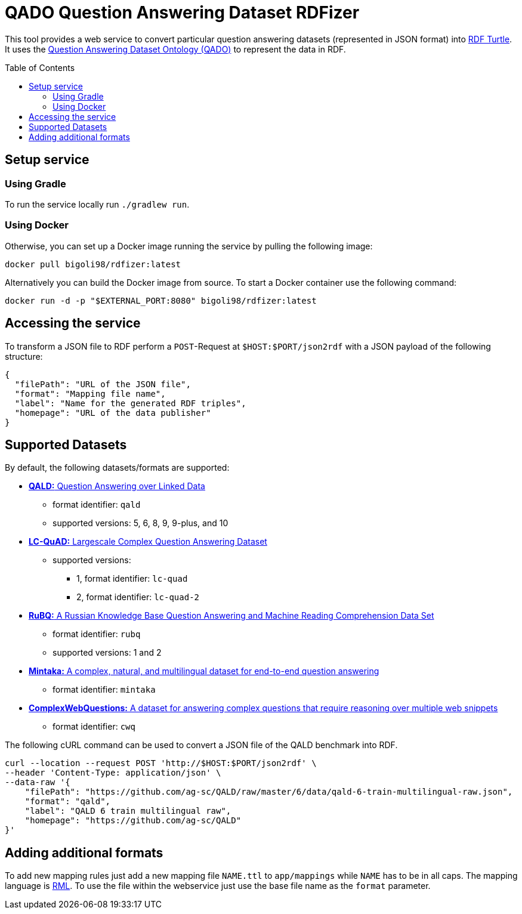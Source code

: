 :toc:
:toclevels: 5
:toc-placement!:
:source-highlighter: highlight.js
ifdef::env-github[]
:tip-caption: :bulb:
:note-caption: :information_source:
:important-caption: :heavy_exclamation_mark:
:caution-caption: :fire:
:warning-caption: :warning:
endif::[]

= QADO Question Answering Dataset RDFizer

This tool provides a web service to convert particular question answering datasets (represented in JSON format) into https://www.w3.org/TR/turtle/[RDF Turtle]. 
It uses the link:/blob/main/app/ontology/qa-benchmark-ontology.ttl[Question Answering Dataset Ontology (QADO)] to represent the data in RDF.

toc::[]

== Setup service

=== Using Gradle

To run the service locally run `./gradlew run`.

=== Using Docker

Otherwise, you can set up a Docker image running the service by pulling the following
image:

[source,bash]
----
docker pull bigoli98/rdfizer:latest
----

Alternatively you can build the Docker image from source.
To start a Docker container use the following command:

[source,shell]
----
docker run -d -p "$EXTERNAL_PORT:8080" bigoli98/rdfizer:latest
----

== Accessing the service

To transform a JSON file to RDF perform a `POST`-Request at `$HOST:$PORT/json2rdf`
with a JSON payload of the following structure:

[source,json]
----
{
  "filePath": "URL of the JSON file",
  "format": "Mapping file name",
  "label": "Name for the generated RDF triples",
  "homepage": "URL of the data publisher"
}
----

== Supported Datasets

By default, the following datasets/formats are supported:

* https://github.com/ag-sc/QALD[*QALD:* Question Answering over Linked Data]
** format identifier: `qald`
** supported versions: 5, 6, 8, 9, 9-plus, and 10 
* https://github.com/AskNowQA/LC-QuAD[*LC-QuAD:* Largescale Complex Question Answering Dataset]
** supported versions:
*** 1, format identifier: `lc-quad`
*** 2, format identifier: `lc-quad-2`
* https://github.com/vladislavneon/RuBQ[*RuBQ:* A Russian Knowledge Base Question Answering and Machine Reading Comprehension Data Set]
** format identifier: `rubq`
** supported versions: 1 and 2
* https://www.amazon.science/publications/mintaka-a-complex-natural-and-multilingual-dataset-for-end-to-end-question-answering[*Mintaka:* A complex, natural, and multilingual dataset for end-to-end question answering] 
** format identifier: `mintaka`
* https://www.tau-nlp.sites.tau.ac.il/compwebq[*ComplexWebQuestions:* A dataset for answering complex questions that require reasoning over multiple web snippets]
** format identifier: `cwq`

The following cURL command can be used to convert a JSON file of the QALD benchmark into RDF.

[source,bash]
----
curl --location --request POST 'http://$HOST:$PORT/json2rdf' \
--header 'Content-Type: application/json' \
--data-raw '{
    "filePath": "https://github.com/ag-sc/QALD/raw/master/6/data/qald-6-train-multilingual-raw.json",
    "format": "qald",
    "label": "QALD 6 train multilingual raw",
    "homepage": "https://github.com/ag-sc/QALD"
}'
----

== Adding additional formats

To add new mapping rules just add a new mapping file `NAME.ttl` to `app/mappings` while `NAME` has to be in all caps. 
The mapping language is https://rml.io/specs/rml/[RML]. 
To use the file within the webservice just use the base file name as the `format` parameter.


